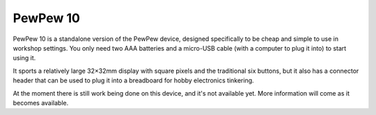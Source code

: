 PewPew 10
=========

PewPew 10 is a standalone version of the PewPew device, designed specifically
to be cheap and simple to use in workshop settings. You only need two AAA
batteries and a micro-USB cable (with a computer to plug it into) to start
using it.

It sports a relatively large 32×32mm display with square pixels and the
traditional six buttons, but it also has a connector header that can be used to
plug it into a breadboard for hobby electronics tinkering.

At the moment there is still work being done on this device, and it's not
available yet. More information will come as it becomes available.
